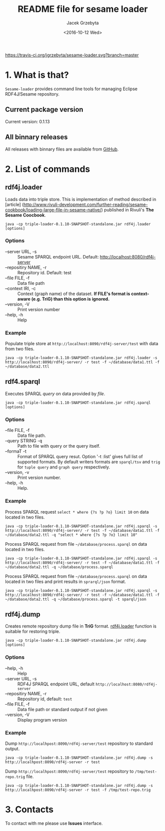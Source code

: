 #+startup: indent showall
#+title: README file for sesame loader
#+author: Jacek Grzebyta
#+date: <2016-10-12 Wed>
#+startup: showall

[[https://travis-ci.org/jgrzebyta/sesame-loader?branch=master][https://travis-ci.org/jgrzebyta/sesame-loader.svg?branch=master]]


* 1. What is that?

=Sesame-loader= provides command line tools for managing Eclipse RDF4J/Sesame repository.

** Current package version

#+name: get-version
#+begin_src shell :exports results :results output raw drawer
version=$(gawk '{match($0,/VERSION=(.*$)/,g); if(length(g)>0) {print "Current version: " g[1] }}' version.properties)
echo "${version}"
#+end_src

#+RESULTS: get-version
:RESULTS:
Current version: 0.1.13
:END:

** All binnary releases
All releases with binnary files are available from [[https://github.com/jgrzebyta/sesame-loader/releases][GitHub]].



* 2. List of commands
** rdf4j.loader
Loads data into triple store.
This is implementation of method described in [article] (http://www.rivuli-development.com/further-reading/sesame-cookbook/loading-large-file-in-sesame-native/) published in Rivuli's *The Sesame Coocbook*.


#+begin_src shell
java -cp triple-loader-0.1.10-SNAPSHOT-standalone.jar rdf4j.loader [options]
#+end_src

*** Options
    - --server URL, -s :: Sesame SPARQL endpoint URL. Default: http://localhost:8080/rdf4j-server                  
    - --repositiry NAME, -r :: Repository id. Default: test
    - --file FILE, -f :: Data file path                                       
    - --context IRI, -c :: Context (graph name) of the dataset. *If FILE's format is context-aware (e.g. TriG) than this option is ignored.* 
    - --version, -V :: Print version number
    - --help, -h :: Help
*** Example

Populate triple store at =http://localhost:8090/rdf4j-server/test= with data from two files.

#+begin_src shell
java -cp triple-loader-0.1.10-SNAPSHOT-standalone.jar rdf4j.loader -s http://localhost:8090/rdf4j-server/ -r test -f ~/database/data1.ttl -f ~/database/data2.ttl
#+end_src


** rdf4.sparql
Executes SPARQL /query/ on data provided by /file/.  

#+begin_src shell
java -cp triple-loader-0.1.10-SNAPSHOT-standalone.jar rdf4j.sparql [options]
#+end_src

*** Options
    - --file FILE, -f :: Data file path.
    - --query STRING -q :: Path to file with query or the query itself.
    - --formaT -t :: Format of SPARQL query resut. Option '-t :list' gives full list of supported formats. 
                     By default writers formats are =sparql/tsv= and =trig= for =tuple query= and =graph query= respectively.
    - --version, -v :: Print version number.
    - --help, -h :: Help.
*** Example

Process SPARQL request =select * where {?s ?p ?o} limit 10= on data located in two files.

#+begin_src shell
java -cp triple-loader-0.1.10-SNAPSHOT-standalone.jar rdf4j.sparql -s http://localhost:8090/rdf4j-server/ -r test -f ~/database/data1.ttl -f ~/database/data2.ttl -q "select * where {?s ?p ?o} limit 10"
#+end_src


Process SPARQL request from file =~/database/process.sparql= on data located in two files.

#+begin_src shell
java -cp triple-loader-0.1.10-SNAPSHOT-standalone.jar rdf4j.sparql -s http://localhost:8090/rdf4j-server/ -r test -f ~/database/data1.ttl -f ~/database/data2.ttl -q ~/database/process.sparql
#+end_src

Process SPARQL request from file =~/database/process.sparql= on data located in two files and print results in =sprarql/json= format.

#+begin_src shell
java -cp triple-loader-0.1.10-SNAPSHOT-standalone.jar rdf4j.sparql -s http://localhost:8090/rdf4j-server/ -r test -f ~/database/data1.ttl -f ~/database/data2.ttl -q ~/database/process.sparql -t sparql/json
#+end_src


** rdf4j.dump
Creates remote repository dump file in *TriG* format. [[#rdf4jloader][rdf4j.loader]] function is suitable for restoring triple. 

#+begin_src shell
java -cp triple-loader-0.1.10-SNAPSHOT-standalone.jar rdf4j.dump [options]
#+end_src

*** Options
- --help, -h :: Help
- --server URL, -s :: RDF4J SPARQL endpoint URL, default =http://localhost:8080/rdf4j-server=
- --repositiry NAME, -r :: Repository id, default: =test=
- --file FILE, -f :: Data file path or standard output if not given 
- --version, -V :: Display program version 

*** Example
Dump =http://localhpost:8090/rdf4j-server/test= repository to standard output.

#+begin_src shell
java -cp triple-loader-0.1.10-SNAPSHOT-standalone.jar rdf4j.dump -s http://localhpost:8090/rdf4j-server -r test
#+end_src


Dump =http://localhpost:8090/rdf4j-server/test= repository to =/tmp/test-repo.trig= file.

#+begin_src shell
java -cp triple-loader-0.1.10-SNAPSHOT-standalone.jar rdf4j.dump -s http://localhpost:8090/rdf4j-server -r test -f /tmp/test-repo.trig
#+end_src

* 3. Contacts
To contact with me please use *Issues* interface.
